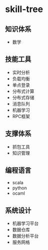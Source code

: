 * skill-tree
** 知识体系
- 数学
** 技能工具
- 实时分析
- 负载均衡
- 单点登录
- 分布式计算
- 分布式存储
- 消息队列
- 机器学习
- RPC框架

** 支撑体系
- 抓包工具
- 知识管理
** 编程语言
- scala
- python
- ocaml
** 系统设计
- 机器学习平台
- 数据仓库
- 数据分析平台
- 服务网格
